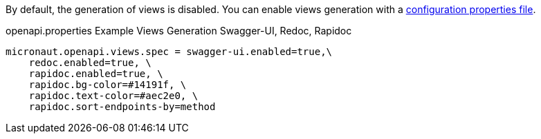 By default, the generation of views is disabled. You can enable views generation with a <<propertiesFileConfiguration, configuration properties file>>.

.openapi.properties Example Views Generation Swagger-UI, Redoc, Rapidoc
[source,properties]
----
micronaut.openapi.views.spec = swagger-ui.enabled=true,\
    redoc.enabled=true, \
    rapidoc.enabled=true, \
    rapidoc.bg-color=#14191f, \
    rapidoc.text-color=#aec2e0, \
    rapidoc.sort-endpoints-by=method
----
